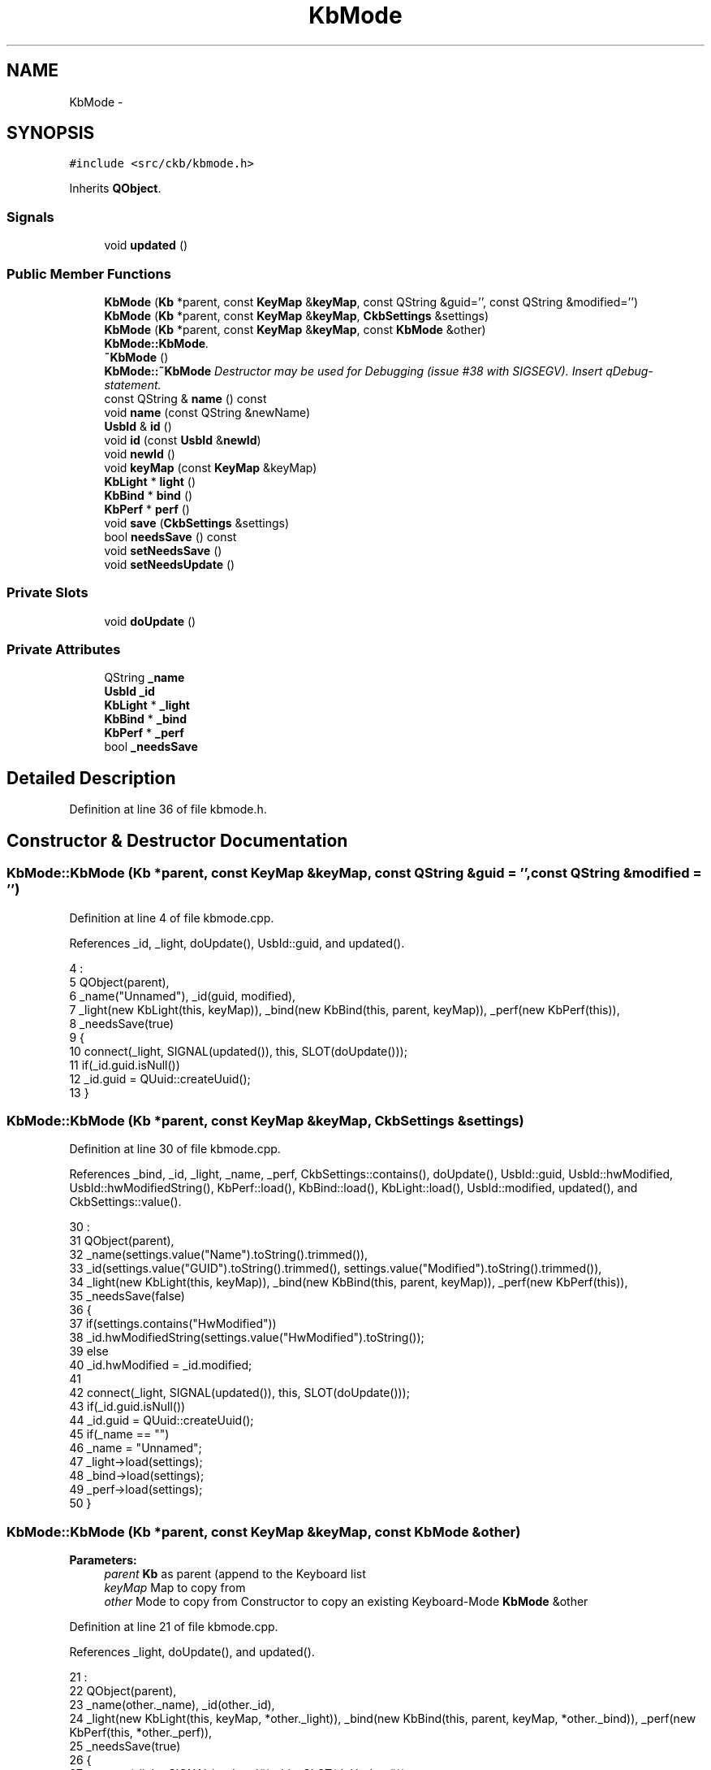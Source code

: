 .TH "KbMode" 3 "Mon Jun 5 2017" "Version beta-v0.2.8+testing at branch macrotime.0.2.thread" "ckb-next" \" -*- nroff -*-
.ad l
.nh
.SH NAME
KbMode \- 
.SH SYNOPSIS
.br
.PP
.PP
\fC#include <src/ckb/kbmode\&.h>\fP
.PP
Inherits \fBQObject\fP\&.
.SS "Signals"

.in +1c
.ti -1c
.RI "void \fBupdated\fP ()"
.br
.in -1c
.SS "Public Member Functions"

.in +1c
.ti -1c
.RI "\fBKbMode\fP (\fBKb\fP *parent, const \fBKeyMap\fP &\fBkeyMap\fP, const QString &guid='', const QString &modified='')"
.br
.ti -1c
.RI "\fBKbMode\fP (\fBKb\fP *parent, const \fBKeyMap\fP &\fBkeyMap\fP, \fBCkbSettings\fP &settings)"
.br
.ti -1c
.RI "\fBKbMode\fP (\fBKb\fP *parent, const \fBKeyMap\fP &\fBkeyMap\fP, const \fBKbMode\fP &other)"
.br
.RI "\fI\fBKbMode::KbMode\fP\&. \fP"
.ti -1c
.RI "\fB~KbMode\fP ()"
.br
.RI "\fI\fBKbMode::~KbMode\fP Destructor may be used for Debugging (issue #38 with SIGSEGV)\&. Insert qDebug-statement\&. \fP"
.ti -1c
.RI "const QString & \fBname\fP () const "
.br
.ti -1c
.RI "void \fBname\fP (const QString &newName)"
.br
.ti -1c
.RI "\fBUsbId\fP & \fBid\fP ()"
.br
.ti -1c
.RI "void \fBid\fP (const \fBUsbId\fP &\fBnewId\fP)"
.br
.ti -1c
.RI "void \fBnewId\fP ()"
.br
.ti -1c
.RI "void \fBkeyMap\fP (const \fBKeyMap\fP &keyMap)"
.br
.ti -1c
.RI "\fBKbLight\fP * \fBlight\fP ()"
.br
.ti -1c
.RI "\fBKbBind\fP * \fBbind\fP ()"
.br
.ti -1c
.RI "\fBKbPerf\fP * \fBperf\fP ()"
.br
.ti -1c
.RI "void \fBsave\fP (\fBCkbSettings\fP &settings)"
.br
.ti -1c
.RI "bool \fBneedsSave\fP () const "
.br
.ti -1c
.RI "void \fBsetNeedsSave\fP ()"
.br
.ti -1c
.RI "void \fBsetNeedsUpdate\fP ()"
.br
.in -1c
.SS "Private Slots"

.in +1c
.ti -1c
.RI "void \fBdoUpdate\fP ()"
.br
.in -1c
.SS "Private Attributes"

.in +1c
.ti -1c
.RI "QString \fB_name\fP"
.br
.ti -1c
.RI "\fBUsbId\fP \fB_id\fP"
.br
.ti -1c
.RI "\fBKbLight\fP * \fB_light\fP"
.br
.ti -1c
.RI "\fBKbBind\fP * \fB_bind\fP"
.br
.ti -1c
.RI "\fBKbPerf\fP * \fB_perf\fP"
.br
.ti -1c
.RI "bool \fB_needsSave\fP"
.br
.in -1c
.SH "Detailed Description"
.PP 
Definition at line 36 of file kbmode\&.h\&.
.SH "Constructor & Destructor Documentation"
.PP 
.SS "KbMode::KbMode (\fBKb\fP *parent, const \fBKeyMap\fP &keyMap, const QString &guid = \fC''\fP, const QString &modified = \fC''\fP)"

.PP
Definition at line 4 of file kbmode\&.cpp\&.
.PP
References _id, _light, doUpdate(), UsbId::guid, and updated()\&.
.PP
.nf
4                                                                                              :
5     QObject(parent),
6     _name("Unnamed"), _id(guid, modified),
7     _light(new KbLight(this, keyMap)), _bind(new KbBind(this, parent, keyMap)), _perf(new KbPerf(this)),
8     _needsSave(true)
9 {
10     connect(_light, SIGNAL(updated()), this, SLOT(doUpdate()));
11     if(_id\&.guid\&.isNull())
12         _id\&.guid = QUuid::createUuid();
13 }
.fi
.SS "KbMode::KbMode (\fBKb\fP *parent, const \fBKeyMap\fP &keyMap, \fBCkbSettings\fP &settings)"

.PP
Definition at line 30 of file kbmode\&.cpp\&.
.PP
References _bind, _id, _light, _name, _perf, CkbSettings::contains(), doUpdate(), UsbId::guid, UsbId::hwModified, UsbId::hwModifiedString(), KbPerf::load(), KbBind::load(), KbLight::load(), UsbId::modified, updated(), and CkbSettings::value()\&.
.PP
.nf
30                                                                       :
31     QObject(parent),
32     _name(settings\&.value("Name")\&.toString()\&.trimmed()),
33     _id(settings\&.value("GUID")\&.toString()\&.trimmed(), settings\&.value("Modified")\&.toString()\&.trimmed()),
34     _light(new KbLight(this, keyMap)), _bind(new KbBind(this, parent, keyMap)), _perf(new KbPerf(this)),
35     _needsSave(false)
36 {
37     if(settings\&.contains("HwModified"))
38         _id\&.hwModifiedString(settings\&.value("HwModified")\&.toString());
39     else
40         _id\&.hwModified = _id\&.modified;
41 
42     connect(_light, SIGNAL(updated()), this, SLOT(doUpdate()));
43     if(_id\&.guid\&.isNull())
44         _id\&.guid = QUuid::createUuid();
45     if(_name == "")
46         _name = "Unnamed";
47     _light->load(settings);
48     _bind->load(settings);
49     _perf->load(settings);
50 }
.fi
.SS "KbMode::KbMode (\fBKb\fP *parent, const \fBKeyMap\fP &keyMap, const \fBKbMode\fP &other)"

.PP
\fBParameters:\fP
.RS 4
\fIparent\fP \fBKb\fP as parent (append to the Keyboard list 
.br
\fIkeyMap\fP Map to copy from 
.br
\fIother\fP Mode to copy from Constructor to copy an existing Keyboard-Mode \fBKbMode\fP &other 
.RE
.PP

.PP
Definition at line 21 of file kbmode\&.cpp\&.
.PP
References _light, doUpdate(), and updated()\&.
.PP
.nf
21                                                                     :
22     QObject(parent),
23     _name(other\&._name), _id(other\&._id),
24     _light(new KbLight(this, keyMap, *other\&._light)), _bind(new KbBind(this, parent, keyMap, *other\&._bind)), _perf(new KbPerf(this, *other\&._perf)),
25     _needsSave(true)
26 {
27     connect(_light, SIGNAL(updated()), this, SLOT(doUpdate()));
28 }
.fi
.SS "KbMode::~KbMode ()"

.PP
Definition at line 89 of file kbmode\&.cpp\&.
.PP
.nf
89                 {
90 }
.fi
.SH "Member Function Documentation"
.PP 
.SS "\fBKbBind\fP* KbMode::bind ()\fC [inline]\fP"

.PP
Definition at line 61 of file kbmode\&.h\&.
.PP
References _bind\&.
.PP
Referenced by KbPerf::bind(), Kb::currentBind(), Kb::frameUpdate(), KbBindWidget::on_copyButton_clicked(), and Kb::readNotify()\&.
.PP
.nf
61 { return _bind; }
.fi
.SS "void KbMode::doUpdate ()\fC [private]\fP, \fC [slot]\fP"

.PP
Definition at line 82 of file kbmode\&.cpp\&.
.PP
References updated()\&.
.PP
Referenced by KbMode()\&.
.PP
.nf
82                      {
83     emit updated();
84 }
.fi
.SS "\fBUsbId\fP& KbMode::id ()\fC [inline]\fP"

.PP
Definition at line 52 of file kbmode\&.h\&.
.PP
References _id\&.
.PP
Referenced by KbProfile::find(), Kb::hwSave(), KbProfile::KbProfile(), KbWidget::on_modesList_customContextMenuRequested(), KbWidget::on_modesList_itemChanged(), KbWidget::on_modesList_itemClicked(), KbWidget::profileChanged(), Kb::readNotify(), and KbProfile::save()\&.
.PP
.nf
52 { return _id; }
.fi
.SS "void KbMode::id (const \fBUsbId\fP &newId)\fC [inline]\fP"

.PP
Definition at line 53 of file kbmode\&.h\&.
.PP
References _id, _needsSave, and newId()\&.
.PP
.nf
53 { _needsSave = true; _id = newId; }
.fi
.SS "void KbMode::keyMap (const \fBKeyMap\fP &keyMap)"

.PP
Definition at line 60 of file kbmode\&.cpp\&.
.PP
References _bind, _light, _needsSave, KbLight::map(), and KbBind::map()\&.
.PP
Referenced by KbProfile::keyMap()\&.
.PP
.nf
60                                        {
61     _needsSave = true;
62     _light->map(keyMap);
63     _bind->map(keyMap);
64 }
.fi
.SS "\fBKbLight\fP* KbMode::light ()\fC [inline]\fP"

.PP
Definition at line 60 of file kbmode\&.h\&.
.PP
References _light\&.
.PP
Referenced by Kb::currentLight(), Kb::frameUpdate(), Kb::hwSave(), KbBind::light(), KbPerf::light(), Kb::readNotify(), and Kb::updateLayout()\&.
.PP
.nf
60 { return _light; }
.fi
.SS "const QString& KbMode::name () const\fC [inline]\fP"

.PP
Definition at line 50 of file kbmode\&.h\&.
.PP
References _name\&.
.PP
Referenced by Kb::hwSave(), ModeSelectDialog::ModeSelectDialog(), KbWidget::on_modesList_itemChanged(), KbWidget::profileChanged(), Kb::readNotify(), and RebindWidget::setBind()\&.
.PP
.nf
50 { return _name; }
.fi
.SS "void KbMode::name (const QString &newName)\fC [inline]\fP"

.PP
Definition at line 51 of file kbmode\&.h\&.
.PP
References _name, and _needsSave\&.
.PP
.nf
51 { _needsSave = true; _name = newName\&.trimmed(); if(_name == "") _name = "Unnamed"; }
.fi
.SS "bool KbMode::needsSave () const"

.PP
Definition at line 78 of file kbmode\&.cpp\&.
.PP
References _bind, _light, _needsSave, _perf, KbPerf::needsSave(), KbBind::needsSave(), and KbLight::needsSave()\&.
.PP
Referenced by KbProfile::needsSave()\&.
.PP
.nf
78                              {
79     return _needsSave || _light->needsSave() || _bind->needsSave() || _perf->needsSave();
80 }
.fi
.SS "void KbMode::newId ()"

.PP
Definition at line 52 of file kbmode\&.cpp\&.
.PP
References _id, _light, _needsSave, anim, KbLight::animList(), and KbAnim::newId()\&.
.PP
Referenced by id(), KbProfile::newId(), and KbWidget::on_modesList_customContextMenuRequested()\&.
.PP
.nf
52                   {
53     _needsSave = true;
54     _id = UsbId();
55     // Create new IDs for animations
56     foreach(KbAnim* anim, _light->animList())
57         anim->newId();
58 }
.fi
.SS "\fBKbPerf\fP* KbMode::perf ()\fC [inline]\fP"

.PP
Definition at line 62 of file kbmode\&.h\&.
.PP
References _perf\&.
.PP
Referenced by Kb::currentPerf(), Kb::frameUpdate(), Kb::hwSave(), KPerfWidget::on_copyButton_clicked(), MPerfWidget::on_copyButton_clicked(), KbBind::perf(), and Kb::readNotify()\&.
.PP
.nf
62 { return _perf; }
.fi
.SS "void KbMode::save (\fBCkbSettings\fP &settings)"

.PP
Definition at line 66 of file kbmode\&.cpp\&.
.PP
References _bind, _id, _light, _name, _needsSave, _perf, UsbId::guidString(), UsbId::hwModifiedString(), UsbId::modifiedString(), UsbId::newModified(), KbPerf::save(), KbBind::save(), KbLight::save(), and CkbSettings::setValue()\&.
.PP
Referenced by KbProfile::save()\&.
.PP
.nf
66                                       {
67     _needsSave = false;
68     _id\&.newModified();
69     settings\&.setValue("GUID", _id\&.guidString());
70     settings\&.setValue("Modified", _id\&.modifiedString());
71     settings\&.setValue("HwModified", _id\&.hwModifiedString());
72     settings\&.setValue("Name", _name);
73     _light->save(settings);
74     _bind->save(settings);
75     _perf->save(settings);
76 }
.fi
.SS "void KbMode::setNeedsSave ()\fC [inline]\fP"

.PP
Definition at line 67 of file kbmode\&.h\&.
.PP
References _needsSave\&.
.PP
Referenced by Kb::hwSave(), and Kb::readNotify()\&.
.PP
.nf
67 { _needsSave = true; }
.fi
.SS "void KbMode::setNeedsUpdate ()\fC [inline]\fP"

.PP
Definition at line 68 of file kbmode\&.h\&.
.PP
References _bind, _perf, KbBind::setNeedsUpdate(), and KbPerf::setNeedsUpdate()\&.
.PP
Referenced by KbProfile::setNeedsUpdate()\&.
.PP
.nf
68 { _bind->setNeedsUpdate(); _perf->setNeedsUpdate(); }
.fi
.SS "void KbMode::updated ()\fC [signal]\fP"

.PP
Definition at line 131 of file moc_kbmode\&.cpp\&.
.PP
Referenced by doUpdate(), and KbMode()\&.
.PP
.nf
132 {
133     QMetaObject::activate(this, &staticMetaObject, 0, Q_NULLPTR);
134 }
.fi
.SH "Field Documentation"
.PP 
.SS "\fBKbBind\fP* KbMode::_bind\fC [private]\fP"

.PP
Definition at line 78 of file kbmode\&.h\&.
.PP
Referenced by bind(), KbMode(), keyMap(), needsSave(), save(), and setNeedsUpdate()\&.
.SS "\fBUsbId\fP KbMode::_id\fC [private]\fP"

.PP
Definition at line 75 of file kbmode\&.h\&.
.PP
Referenced by id(), KbMode(), newId(), and save()\&.
.SS "\fBKbLight\fP* KbMode::_light\fC [private]\fP"

.PP
Definition at line 77 of file kbmode\&.h\&.
.PP
Referenced by KbMode(), keyMap(), light(), needsSave(), newId(), and save()\&.
.SS "QString KbMode::_name\fC [private]\fP"

.PP
Definition at line 74 of file kbmode\&.h\&.
.PP
Referenced by KbMode(), name(), and save()\&.
.SS "bool KbMode::_needsSave\fC [private]\fP"

.PP
Definition at line 81 of file kbmode\&.h\&.
.PP
Referenced by id(), keyMap(), name(), needsSave(), newId(), save(), and setNeedsSave()\&.
.SS "\fBKbPerf\fP* KbMode::_perf\fC [private]\fP"

.PP
Definition at line 79 of file kbmode\&.h\&.
.PP
Referenced by KbMode(), needsSave(), perf(), save(), and setNeedsUpdate()\&.

.SH "Author"
.PP 
Generated automatically by Doxygen for ckb-next from the source code\&.
